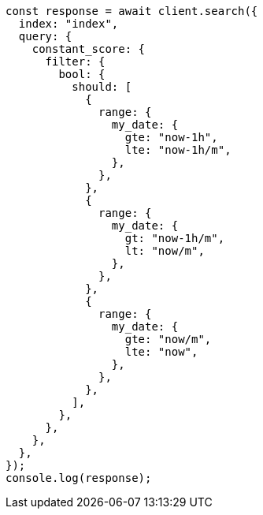 // This file is autogenerated, DO NOT EDIT
// Use `node scripts/generate-docs-examples.js` to generate the docs examples

[source, js]
----
const response = await client.search({
  index: "index",
  query: {
    constant_score: {
      filter: {
        bool: {
          should: [
            {
              range: {
                my_date: {
                  gte: "now-1h",
                  lte: "now-1h/m",
                },
              },
            },
            {
              range: {
                my_date: {
                  gt: "now-1h/m",
                  lt: "now/m",
                },
              },
            },
            {
              range: {
                my_date: {
                  gte: "now/m",
                  lte: "now",
                },
              },
            },
          ],
        },
      },
    },
  },
});
console.log(response);
----
